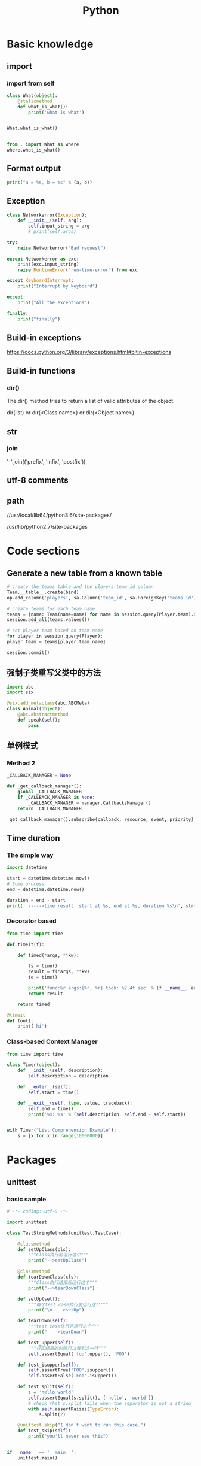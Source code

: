 #+TITLE: Python
#+STARTUP: showall


* Basic knowledge
** import
*** import from self
#+begin_src python :results output
class What(object):
    @staticmethod
    def what_is_what():
        print('what is what')


What.what_is_what()


from . import What as where
where.what_is_what()
#+end_src

** Format output
#+begin_src python :results output
print("a = %s, b = %s" % (a, b))
#+end_src

** Exception
#+begin_src python :results output
class Networkerror(Exception):
    def __init__(self, arg):
        self.input_string = arg
        # print(self.args)

try:
    raise Networkerror("Bad request")

except Networkerror as exc:
    print(exc.input_string)
    raise RuntimeError("run-time-error") from exc

except KeyboardInterrupt:
    print("Interrupt by keyboard")

except:
    print("All the exceptions")

finally:
    print("finally")
#+end_src

** Build-in exceptions
https://docs.python.org/3/library/exceptions.html#bltin-exceptions

** Build-in functions
*** dir()
The dir() method tries to return a list of valid attributes of the object.

dir(list) or dir(<Class name>) or dir(<Object name>)

** str
*** join
'-'.join(('prefix', 'infix', 'postfix'))

** utf-8 comments
# -*- coding: utf-8 -*-

** path
//usr/local/lib64/python3.6/site-packages/

/usr/lib/python2.7/site-packages

* Code sections
** Generate a new table from a known table
#+begin_src python :results output
# create the teams table and the players.team_id column
Team.__table__.create(bind)
op.add_column('players', sa.Column('team_id', sa.ForeignKey('teams.id'), nullable=False)

# create teams for each team name
teams = {name: Team(name=name) for name in session.query(Player.team).distinct()}
session.add_all(teams.values())

# set player team based on team name
for player in session.query(Player):
player.team = teams[player.team_name]

session.commit()
#+end_src

** 强制子类重写父类中的方法
#+begin_src python :results output
import abc
import six

@six.add_metaclass(abc.ABCMeta)
class Animal(object):
    @abc.abstractmethod
    def speak(self):
        pass
#+end_src

** 单例模式
*** Method 2
#+begin_src python :results output
_CALLBACK_MANAGER = None

def _get_callback_manager():
    global _CALLBACK_MANAGER
    if _CALLBACK_MANAGER is None:
        _CALLBACK_MANAGER = manager.CallbacksManager()
    return _CALLBACK_MANAGER

_get_callback_manager().subscribe(callback, resource, event, priority)
#+end_src

** Time duration
*** The simple way
#+BEGIN_SRC python
import datetime

start = datetime.datetime.now()
# Some process
end = datetime.datetime.now()

duration = end - start
print(' ----->time result: start at %s, end at %s, duration %s\n', str(start), str(end), str(duration))
#+END_SRC

*** Decorator based
#+begin_src python :results output
from time import time

def timeit(f):

    def timed(*args, **kw):

        ts = time()
        result = f(*args, **kw)
        te = time()

        print('func:%r args:[%r, %r] took: %2.4f sec' % (f.__name__, args, kw, te-ts))
        return result

    return timed

@timeit
def foo():
    print('hi')
#+end_src

*** Class-based Context Manager
#+begin_src python :results output
from time import time

class Timer(object):
    def __init__(self, description):
        self.description = description

    def __enter__(self):
        self.start = time()

    def __exit__(self, type, value, traceback):
        self.end = time()
        print('%s: %s' % (self.description, self.end - self.start))


with Timer("List Comprehension Example"):
    s = [x for x in range(10000000)]
#+end_src

* Packages
** unittest
*** basic sample
#+begin_src python :results output
# -*- coding: utf-8 -*-

import unittest

class TestStringMethods(unittest.TestCase):

    @classmethod
    def setUpClass(cls):
        """Class执行前运行这个"""
        print("-->setUpClass")

    @classmethod
    def tearDownClass(cls):
        """Class执行结束后运行这个"""
        print("-->tearDownClass")

    def setUp(self):
        """每个test case执行前运行这个"""
        print("\n---->setUp")

    def tearDown(self):
        """test case执行完运行这个"""
        print("---->tearDown")

    def test_upper(self):
        """打印结果的时候可以看到这一行"""
        self.assertEqual('foo'.upper(), 'FOO')

    def test_isupper(self):
        self.assertTrue('FOO'.isupper())
        self.assertFalse('Foo'.isupper())

    def test_split(self):
        s = 'hello world'
        self.assertEqual(s.split(), ['hello', 'world'])
        # check that s.split fails when the separator is not a string
        with self.assertRaises(TypeError):
            s.split(2)

    @unittest.skip("I don't want to run this case.")
    def test_skip(self):
        print("you'll never see this")


if __name__ == '__main__':
    unittest.main()
#+end_src

*** run
python3 test.py

python3 test.py -v

** mock
*** patch
#+begin_src python :results output
from unittest.mock import patch


class ProductionClass(object):
    def __init__(self):
        pass

    @staticmethod
    def method(a, b, c):
        print('method is called', a, b, c)


def say_something():
    print('ok i will say something')


with patch.object(ProductionClass, 'method', return_value=None, side_effect=say_something()) as mock_method:
    thing = ProductionClass()
    thing.method(1, 2, 3)


thing = ProductionClass()
thing.method(1, 2, 3)
#+end_src

** prettytable
#+begin_src python :results output
from prettytable import PrettyTable

x = PrettyTable()

x.field_names = ["City name", "Area", "Population", "Annual Rainfall"]
x.add_row(["Adelaide", 1295, 1158259, 600.5])
x.add_row(["Brisbane", 5905, 1857594, 1146.4])

print(x)
#+end_src

** argparse
#+begin_src python :results output
import argparse

parser = argparse.ArgumentParser(description='This is the description')

parser.add_argument('-s',
                    '--string',
                    dest='sample_string',
                    type=str,
                    default='default',
                    required=False,
                    help='Write help here')


args = parser.parse_args()

if args.sample_string:
    print(args.sample_string)
else:
    print('no input')

parser.print_help()
#+end_src

** syslog
#+begin_src python :results output
import syslog

syslog.syslog('String test')
#+end_src

** logging
#+begin_src python :results output
import logging

logging.basicConfig(filename='logger.log', encoding='utf-8')

# getLogger前要先basicConfig
logging.basicConfig(level=logging.DEBUG, format='%(asctime)s - %(message)s', datefmt='%d-%b-%y %H:%M:%S')

logging.debug('This is a debug message')

logging.info('This is an info message')

logging.warning('This is a warning message')

logging.error('This is an error message')

logging.critical('This is a critical message')

logger = logging.getLogger('example_logger')

logger.warning('%s before you %s', 'Look', 'leap!')

LOG = logging.getLogger(__name__)

LOG.info('In log')
#+end_src

*** Exception
#+begin_src python :results output
import logging

try:
    raise Exception()
except Exception as e:
    logging.error("EEEE", exc_info=True)
#+end_src
#+begin_src python :results output
import logging

try:
    raise Exception()
except Exception:
    logging.exception("EEEE")
#+end_src

*** 捕获traceback
#+begin_src python :results output
try:
    1/0
except Exception:
    logging.error("Something error", exc_info=True)
#+end_src

*** 自定义logging格式
参考 from logging import LoggerAdapter

*** python 日志 logging模块(详细解析)
https://blog.csdn.net/pansaky/article/details/90710751

*** Python之日志处理（logging模块）
https://www.cnblogs.com/yyds/p/6901864.html

*** Python之向日志输出中添加上下文信息
https://www.cnblogs.com/yyds/p/6897964.html

** random
#+begin_src python :results output
import random
n = random.randint(0,22)
print(n)
#+end_src

** sqlalchemy
#+begin_src python :results output
  # A study logging for Object Relational Tutorial
  # refs from: https://docs.sqlalchemy.org/en/14/orm/tutorial.html
  #

  from sqlalchemy.ext.declarative import declarative_base
  from sqlalchemy import create_engine
  from sqlalchemy import Column, Integer, String
  from sqlalchemy import func
  from sqlalchemy import text
  from sqlalchemy import ForeignKey
  from sqlalchemy.orm import sessionmaker
  from sqlalchemy.orm import relationship


  Base = declarative_base()
  # The in-memory-only SQLite database from sqlalchemy tutorial
  # more common sample is 'mysql+pymysql://root@127.0.0.1/sparrow_player'
  engine = create_engine('sqlite:///:memory:', echo=True, pool_recycle=3600)

  Session = sessionmaker(bind=engine)
  session = Session()


  class User(Base):
      __tablename__ = 'users'

      id = Column(Integer, primary_key=True)
      name = Column(String)
      fullname = Column(String)
      nickname = Column(String)

      # 不是很理解这东西对谁友好了
      def __repr__(self):
          return "<User(name='%s', fullname='%s', nickname='%s')>" % (self.name, self.fullname, self.nickname)

  class Address(Base):
      __tablename__ = 'addresses'
      id = Column(Integer, primary_key=True)
      email_address = Column(String, nullable=False)
      # Indicate the foreigner key
      user_id = Column(Integer, ForeignKey('users.id'))

      # TODO: Address表中的user是User表，back_populates是干啥的？
      user = relationship("User", back_populates="addresses")

  # User表中的address是Address表
  User.addresses = relationship(
      "Address", order_by=Address.id, back_populates="user")

  # TODO: 这句可能是create table的
  Base.metadata.create_all(engine)

  # Add one objects
  ed_user = User(name='ed', fullname='Ed Jones', nickname='edsnickname')
  session.add(ed_user)
  session.commit()

  # Add multi objects
  session.add_all([
      User(name='wendy', fullname='Wendy Williams', nickname='windy'),
      User(name='mary', fullname='Mary Contrary', nickname='mary'),
      User(name='fred', fullname='Fred Flintstone', nickname='freddy')])
  session.commit()

  # Query
  our_user = session.query(User).\
      filter_by(name='ed').first()
  print(our_user)

  # Query, order_by
  for instance in session.query(User).order_by(User.id):
      print(instance.name, instance.fullname)

  # Query, indicate column
  for name, fullname in session.query(User.name, User.fullname):
      print(name, fullname)

  # Query, filter
  for user in session.query(User).\
          filter(User.name=='ed').\
          filter(User.fullname=='Ed Jones'):
      print(user)

  # Query, count
  users_count = session.query(User).count()

  # 单纯的query并不会出发sql查询，until the count() is called
  # 所以query是some type，count是some type，可能是类似返回result的函数
  q = session.query(User)
  print(q.count())

  # Efficient count
  print(session.query(func.count(User.id)).scalar())

  # Query, origin SQL
  session.query(User).from_statement(
      text("SELECT * FROM users where name=:name")).params(name='ed').all()

  # Add related objects
  jack = User(name='jack', fullname='Jack Bean', nickname='gjffdd')
  jack.addresses = [
      Address(email_address='jack@google.com'),
      Address(email_address='j25@yahoo.com')]
  session.add(jack)
  session.commit()

  # Query related objects
  jack = session.query(User).filter_by(name='jack').one()
  print(jack)
  for address in jack.addresses:
      print(address.email_address)

  # Delete object, jack is querried up there
  session.delete(jack)
  session.query(User).filter_by(name='jack').count()

  # is active
  session.is_active
#+end_src
*** transaction
with session.begin(subtransactions=True):

*** Configuring Logging
**** logging to sys.stdout when create_engine()
create_engine.echo

create_engine.echo_pool

**** python logging
#+begin_src python :results output
logging.basicConfig()
logging.getLogger('sqlalchemy.engine').setLevel(logging.INFO)
#+end_src

*** one to one (without reverse)
#+begin_src python :results output
from sqlalchemy.ext.declarative import declarative_base
from sqlalchemy import create_engine
from sqlalchemy import Column, Integer, String
from sqlalchemy import ForeignKey
from sqlalchemy.orm import sessionmaker
from sqlalchemy.orm import relationship

Base = declarative_base()
engine = create_engine('sqlite:///:memory:', echo=False, pool_recycle=3600)

Session = sessionmaker(bind=engine)
session = Session()


class User(Base):
    __tablename__ = 'users'

    id = Column(Integer, primary_key=True)
    name = Column(String)
    address = relationship("Address", uselist=False)

class Address(Base):
    __tablename__ = 'addresses'
    id = Column(Integer, primary_key=True)
    email_address = Column(String, nullable=False)

    user_id = Column(Integer, ForeignKey('users.id'))

Base.metadata.create_all(engine)

# Add related objects
jack = User(name='jack')
jack.address = Address(email_address='jack@google.com')
session.add(jack)
session.commit()

jack = session.query(User).filter_by(name='jack').one()
print('user: %s, email: %s' % (jack.name, jack.address.email_address))
#+end_src
*** one to one (with reverse)
#+begin_src python :results output
from sqlalchemy.ext.declarative import declarative_base
from sqlalchemy import create_engine
from sqlalchemy import Column, Integer, String
from sqlalchemy import ForeignKey
from sqlalchemy.orm import sessionmaker
from sqlalchemy.orm import relationship

Base = declarative_base()
engine = create_engine('sqlite:///:memory:', echo=False, pool_recycle=3600)

Session = sessionmaker(bind=engine)
session = Session()


class User(Base):
    __tablename__ = 'users'

    id = Column(Integer, primary_key=True)
    name = Column(String)
    address = relationship("Address", uselist=False, back_populates="user")

class Address(Base):
    __tablename__ = 'addresses'
    id = Column(Integer, primary_key=True)
    email_address = Column(String, nullable=False)

    user_id = Column(Integer, ForeignKey('users.id'))
    user = relationship("User", back_populates="address")

Base.metadata.create_all(engine)

# Add related objects
jack = User(name='jack')
jack.address = Address(email_address='jack@google.com')
session.add(jack)
session.commit()

jack = session.query(User).filter_by(name='jack').one()
print('user: %s, email: %s' % (jack.name, jack.address.email_address))

jack = session.query(Address).filter_by(email_address='jack@google.com').one()
print(jack.user.name)
#+end_src
*** one to many
#+begin_src python :results output
from sqlalchemy.ext.declarative import declarative_base
from sqlalchemy import create_engine
from sqlalchemy import Column, Integer, String
from sqlalchemy import ForeignKey
from sqlalchemy.orm import sessionmaker
from sqlalchemy.orm import relationship

Base = declarative_base()
engine = create_engine('sqlite:///:memory:', echo=False, pool_recycle=3600)

Session = sessionmaker(bind=engine)
session = Session()


class User(Base):
    __tablename__ = 'users'

    id = Column(Integer, primary_key=True)
    name = Column(String)
    address = relationship("Address", uselist=True, back_populates="user")

class Address(Base):
    __tablename__ = 'addresses'
    id = Column(Integer, primary_key=True)
    email_address = Column(String, nullable=False)

    user_id = Column(Integer, ForeignKey('users.id'))
    user = relationship("User", back_populates="address")

Base.metadata.create_all(engine)

# Add related objects
jack = User(name='jack')
jack.address = [
    Address(email_address='jack@google.com'),
    Address(email_address='jack@yahoo.com')
    ]
session.add(jack)
session.commit()

jack = session.query(User).filter_by(name='jack').one()
for address in jack.address:
    print('user: %s, email: %s' % (jack.name, address.email_address))

jack = session.query(Address).filter_by(email_address='jack@google.com').one()
print(jack.user.name)
#+end_src

*** distinct
指定字段去重的结果

db.session.query(User).distinct(User.name).all()

*** in_, notin_
session.query(User).filter(User.name.in_(user_name_list)).all()

** setuptools
python3 setup.py bdist_rpm
*** pbr

*** files
**** packages
指定需要包含的包，行为类似于setuptools.find_packages

**** data_files
指定目的目录和源文件路径

* Openstack
** call back
#+begin_src python :results output
from neutron_lib.callbacks import events
from neutron_lib.callbacks import resources
from neutron_lib.callbacks import registry

"""
This method(notify) is deprecated in favor of publish() and will be removed in Queens.
"""

class PublishEventPayload(events.EventPayload):
    def __init__(self, context, metadata=None, request_body=None,
                 states=None, resource_id=None, name=None):

        super(PublishEventPayload, self).__init__(
            context, metadata=metadata, request_body=request_body,
            states=states, resource_id=resource_id)

        self.name = name


def module_callback(resource, event, trigger, payload):
    print('module callback got a payload of metadata = %s, name = %s' % (payload.metadata, payload.name))


class MyCallback(object):
    @staticmethod
    def object_callback(resource, event, trigger, payload):
        print('object callback')

    @classmethod
    def class_callback(cls, resource, event, trigger, payload):
        print('class callback')


c = MyCallback()
registry.subscribe(module_callback, resources.ROUTER, events.BEFORE_CREATE)
registry.subscribe(c.object_callback, resources.ROUTER, events.BEFORE_CREATE)
registry.subscribe(MyCallback.class_callback, resources.ROUTER, events.BEFORE_CREATE)


def notify_callback(resource, event, trigger, **kwargs):
    print('notify by %s, id is %s, name is %s' % (trigger.__name__, kwargs['id'], kwargs['name']))

registry.subscribe(notify_callback, resources.ROUTER, events.AFTER_CREATE)


def do_notify():
    def nested_subscribe(resource, event, trigger, payload):
        print('nested callback')

    registry.subscribe(nested_subscribe, resources.ROUTER, events.BEFORE_CREATE)

    # publish, why the order is indeterminate?
    registry.publish(resources.ROUTER, events.BEFORE_CREATE, do_notify, PublishEventPayload(None, metadata='btw', name='moka'))

    # notify
    registry.notify(resources.ROUTER, events.AFTER_CREATE, do_notify, id='10', name='your_name')


print('Notifying...')
do_notify()

#+end_src

* Todo
** click

** lambda

** @abc.abstractmethod
修饰的抽象类的函数入参怎么写

子类入参要完全一致吗

可以控制子类必须包含哪些入参吗

** python 虚拟环境

